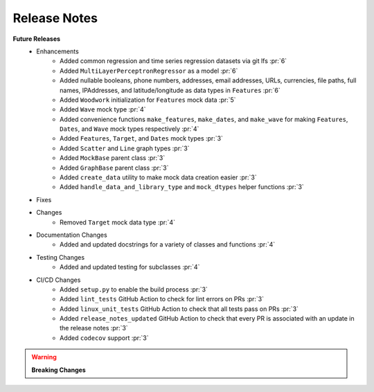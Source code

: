 Release Notes
-------------

**Future Releases**
    * Enhancements
        * Added common regression and time series regression datasets via git lfs :pr:`6`
        * Added ``MultiLayerPerceptronRegressor`` as a model :pr:`6`
        * Added nullable booleans, phone numbers, addresses, email addresses, URLs, currencies, file paths, full names, IPAddresses, and latitude/longitude as data types in ``Features`` :pr:`6`
        * Added ``Woodwork`` initialization for ``Features`` mock data :pr:`5`
        * Added ``Wave`` mock type :pr:`4`
        * Added convenience functions ``make_features``, ``make_dates``, and ``make_wave`` for making ``Features``, ``Dates``, and ``Wave`` mock types respectively :pr:`4`
        * Added ``Features``, ``Target``, and ``Dates`` mock types :pr:`3`
        * Added ``Scatter`` and ``Line`` graph types :pr:`3`
        * Added ``MockBase`` parent class :pr:`3`
        * Added ``GraphBase`` parent class :pr:`3`
        * Added ``create_data`` utility to make mock data creation easier :pr:`3`
        * Added ``handle_data_and_library_type`` and ``mock_dtypes`` helper functions :pr:`3`
    * Fixes
    * Changes
        * Removed ``Target`` mock data type :pr:`4`
    * Documentation Changes
        * Added and updated docstrings for a variety of classes and functions :pr:`4`
    * Testing Changes
        * Added and updated testing for subclasses :pr:`4`
    * CI/CD Changes
        * Added ``setup.py`` to enable the build process :pr:`3`
        * Added ``lint_tests`` GitHub Action to check for lint errors on PRs :pr:`3`
        * Added ``linux_unit_tests`` GitHub Action to check that all tests pass on PRs :pr:`3`
        * Added ``release_notes_updated`` GitHub Action to check that every PR is associated with an update in the release notes :pr:`3`
        * Added ``codecov`` support :pr:`3`

.. warning::

    **Breaking Changes**

